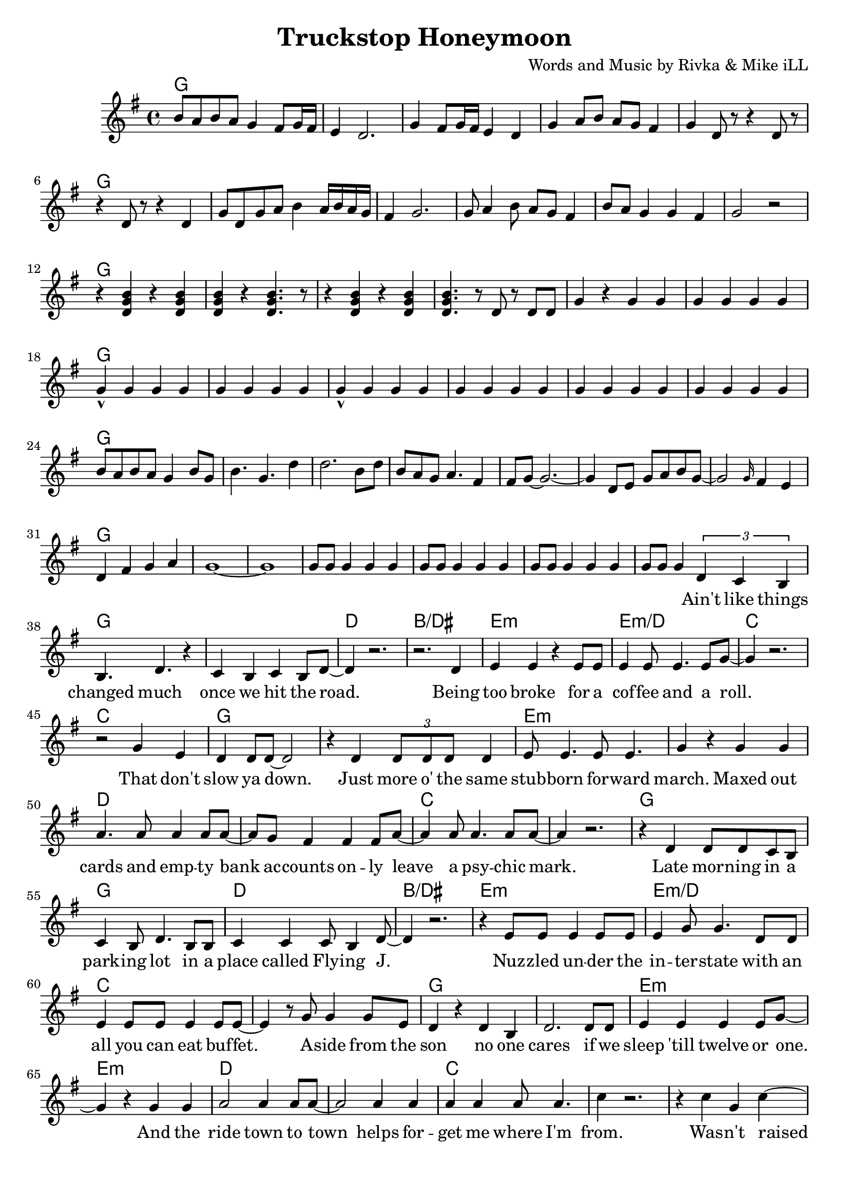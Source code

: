 \version "2.18.2"

\header {
  title = "Truckstop Honeymoon"
  composer = "Words and Music by Rivka & Mike iLL"
  tag = "Copyright R. and M. Kilmer Creative Commons Attribution-NonCommercial, BMI"
}

\paper{ print-page-number = ##f bottom-margin = 0.5\in }

melody = \relative c'' {
  \clef treble
  \key g \major
  \time 4/4
  b8 a b a g4 fis8 g16 fis | e4 d2. | g4 fis8 g16 fis e4 d | g a8 b a g fis4 |
  g d8 r r4 d8 r | r4 d8 r r4 d | g8 d g a b4 a16 b a g | fis4 g2. |
  g8 a4 b8 a g fis4 | b8 a g4 g fis g2 r | r4 << d g b >> r4 << d, g b >> | << d, g b >> r << d,4. g b >> r8 |
  r4 << d, g b >> r4 << d, g b >> | << d,4. g b >> r8 d,8 r d d | g4 r g g | g g g g |
  g-^ g g g | g g g g  | g-^ g g g | g g g g |
  g g g g | g g g g | b8 a b a g4 b8 g | b4. g d'4 | d2. b8 d |
  b a g a4. fis4 | fis8 g~ g2.~ | g4 d8 e g a b g~ |
  g2 \grace g16 fis4 e | d4 fis g a | g1~ | g |
  g8 g g4 g g | g8 g g4 g g | g8 g g4 g g | g8 g g4
   
  \new Voice = "verse_one" {
  \tuplet 3/2 { d c b} | % Ain't
  b4. d r4 | c b c b8 d~ | d4 r2. | r2. d4 | % changed ... road. Being 
  e4 e r e8 e | e4 e8 e4. e8 g~ | g4 r2. | r2 g4 e | % too broke ... role. That don't
  d4 d8 d~ d2 | r4 d \tuplet 3/2 { d8 d d} d4 | e8 e4. e8 e4. | g4 r g g | % slow ya down. Just more of the ... maxed out
  a4. a8 a4 a8 a~ | a g8 fis4 fis4 fis8 a8~ | a4 a8 a4. a8 a~ | a4 r2. | % cards ... psychic mark
  
  r4 d, d8 d c b | c4 b8 d4. b8 b | c4 c c8 b4 d8~ | d4 r2. | % Late ... Flying J
  r4 e8 e e4 e8 e | e4 g8 g4. d8 d | e4 e8 e e4 e8 e~ | e4 r8 g8 g4 g8 e | % Nuzzled ... buffet. Aside from the 
  d4 r d b | d2. d8 d | e4 e e e8 g~ | g4 r g g | % sun. No one cares ... and the
  a2 a4 a8 a~ | a2 a4 a | a a a8 a4. | c4 r2. | % ride town ... helps forget me where I'm from
  
  r4 c g c~ | c b g c~ | c b g c~ | c r2 c4 | % Wasn't raised in a runcible spoon. A
  c b g c~ | c2 r | r c4 c | c2 c | % year and ... day on a truck stop
  c4 b g2~ | g2 r2 | r1 | r1 | % honey moon
  }
  
  b8 a b a g4 fis8 g16 fis | e4 d2. | g4 fis8 g16 fis e4 d | g a8 b a g fis4 |
  g4 << d b' >> r << d, b' >> | << d, g b >> r << d, g b >> d,8 d | g4 r r r8 d | g8 g d4 r d |
  b'8 a g4 fis a | g2 r | r1 | << d2 g b >> g8 g r d |
  g8 r4. r2 | g8 g fis r8 a r fis8 fis | g4\staccato r2. | a4\staccato fis\staccato a\staccato fis8 fis |
  g8 g d4 a' fis8 fis | g g r4
  
  \new Voice = "verse_two" {
  	d8 e g a |
  	b4 r2. | r2 g4 a~ |a4 r2. | r2 e8 fis g a |
  	g1( | fis2)~ fis8 fis4 fis8 | e2. r4 | r2 g4 e |
  	d4 e8 d4. r4 | d4 e8 g4. r4 | fis8 fis4. fis8 fis4 fis8~ | fis4. fis8 g8 fis4. |
  	e1 |
  }
}

verse_one =  \lyricmode {
	\set associatedVoice = "verse_one"
 	Ain't like things 
 	changed much once we hit the road.
 	Being too broke for a cof -- fee and a roll.
	That don't slow ya down. Just more o' the same
	stub -- born for -- ward march. Maxed out 
	cards and emp -- ty bank ac -- counts on -- ly 
	leave a psy -- chic mark.
	
	Late mor -- ning in a park -- ing lot in a 
	place called Fly -- ing J.
	Nuz -- zled un -- der the in -- ter -- state with an all you can eat buf -- fet. A -- side from the
	son no one cares if we sleep 'till twelve or one. And the
	ride town to town helps for -- get me where I'm from.
	
	Was -- n't raised on a run -- ci -- ble spoon. A
	year and a day on a truck -- stop
	hon -- ey -- moon.
}

verse_two =  \lyricmode {
	Ev -- 'ry thing we
	had to spend. Spent it on a 
	one way tic -- ket. Now we're
	down and out, hight and dry.
	No -- thin' but our looks to get us
	by.
	
	If I'm gon -- na 
	starve to -- night. Then I wan -- na
	starve by your side. Drin -- kin'
	truck -- stop cof -- fee and I'll
	tell you it's all -- right. You
	know that you look gorge -- ous when you 
	cry.
	
	If this is what they call free -- dom, I'll take it.
	If this is bad as it's gets we'll make it.
	Ev -- ry sin -- gle turn it's test -- ing me.
	Fate's just jeal -- ous 'cause we're spen -- din' all our
	time cha -- sin' signs for des -- ti -- ny.
}


harmonies = \chordmode {
  g1 | 
  g | g | g | g |
  g | g | g | g |
  g | g | g | g |
  g | g | g | g |
  g | g | g | g |
  g | g | g | g |
  g | g | g | g |
  g | g | g | g |
  g | g | g | g |
  
  g | g | d | b/dis | % changed much
  e:m | e:m/d | c | c |
  g | g | e:m | e:m |
  d | d | c | c |
  
  g | g | d | b/dis | % late morning
  e:m | e:m/d | c | c |
  g | g | e:m | e:m |
  d | d | c | c |
  
  c | c/b | c/a | c/g |
  d/fis | d/e | g | g/c |
  g | g | g | g |
}

\score {
  <<
    \new ChordNames {
      \set chordChanges = ##t
      \harmonies
    }
    \new Voice = "one" { \melody }
    \new Lyrics \lyricsto "verse_one" \verse_one
    \new Lyrics \lyricsto "verse_two" \verse_two
  >>
  \layout { }
  \midi { }
}
